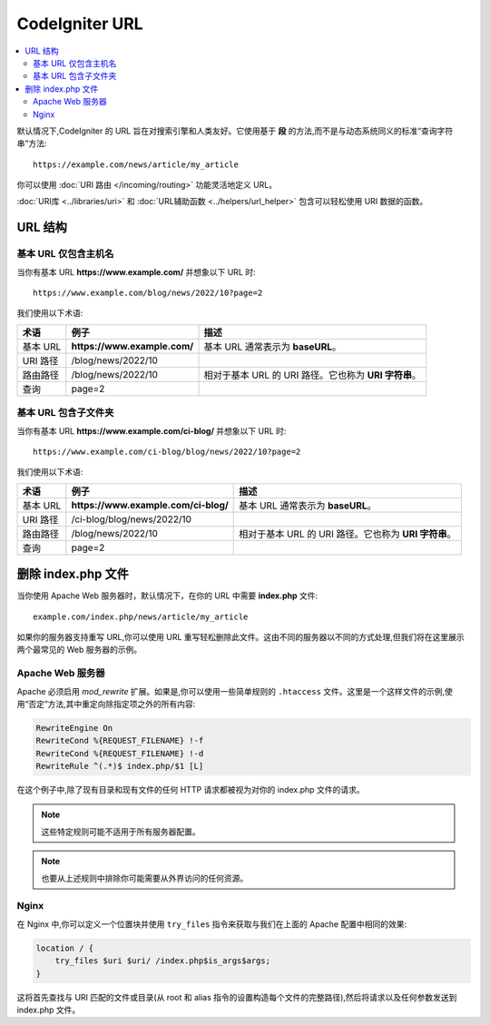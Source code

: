 ################
CodeIgniter URL
################

.. contents::
    :local:
    :depth: 2

默认情况下,CodeIgniter 的 URL 旨在对搜索引擎和人类友好。它使用基于 **段** 的方法,而不是与动态系统同义的标准“查询字符串”方法::

    https://example.com/news/article/my_article

你可以使用 :doc:`URI 路由 </incoming/routing>` 功能灵活地定义 URL。

:doc:`URI库 <../libraries/uri>` 和 :doc:`URL辅助函数 <../helpers/url_helper>` 包含可以轻松使用 URI 数据的函数。

.. _urls-url-structure:

URL 结构
=============

基本 URL 仅包含主机名
-----------------------------------

当你有基本 URL **https://www.example.com/** 并想象以下 URL 时::

    https://www.example.com/blog/news/2022/10?page=2

我们使用以下术语:

========== ============================ =========================================
术语       例子                         描述
========== ============================ =========================================
基本 URL   **https://www.example.com/** 基本 URL 通常表示为 **baseURL**。
URI 路径   /blog/news/2022/10
路由路径   /blog/news/2022/10           相对于基本 URL 的 URI 路径。它也称为 **URI 字符串**。
查询       page=2
========== ============================ =========================================

基本 URL 包含子文件夹
-----------------------------

当你有基本 URL **https://www.example.com/ci-blog/** 并想象以下 URL 时::

    https://www.example.com/ci-blog/blog/news/2022/10?page=2

我们使用以下术语:

========== ==================================== =========================================
术语       例子                                  描述
========== ==================================== =========================================
基本 URL   **https://www.example.com/ci-blog/** 基本 URL 通常表示为 **baseURL**。
URI 路径   /ci-blog/blog/news/2022/10
路由路径   /blog/news/2022/10                    相对于基本 URL 的 URI 路径。它也称为 **URI 字符串**。
查询       page=2
========== ==================================== =========================================

.. _urls-remove-index-php:

删除 index.php 文件
===========================

当你使用 Apache Web 服务器时，默认情况下，在你的 URL 中需要 **index.php** 文件::

    example.com/index.php/news/article/my_article

如果你的服务器支持重写 URL,你可以使用 URL 重写轻松删除此文件。这由不同的服务器以不同的方式处理,但我们将在这里展示两个最常见的 Web 服务器的示例。

.. _urls-remove-index-php-apache:

Apache Web 服务器
-----------------

Apache 必须启用 *mod_rewrite* 扩展。如果是,你可以使用一些简单规则的 ``.htaccess`` 文件。这里是一个这样文件的示例,使用“否定”方法,其中重定向除指定项之外的所有内容:

.. code-block:: apache

    RewriteEngine On
    RewriteCond %{REQUEST_FILENAME} !-f
    RewriteCond %{REQUEST_FILENAME} !-d
    RewriteRule ^(.*)$ index.php/$1 [L]

在这个例子中,除了现有目录和现有文件的任何 HTTP 请求都被视为对你的 index.php 文件的请求。

.. note:: 这些特定规则可能不适用于所有服务器配置。

.. note:: 也要从上述规则中排除你可能需要从外界访问的任何资源。

.. _urls-remove-index-php-nginx:

Nginx
-----

在 Nginx 中,你可以定义一个位置块并使用 ``try_files`` 指令来获取与我们在上面的 Apache 配置中相同的效果:

.. code-block:: nginx

    location / {
        try_files $uri $uri/ /index.php$is_args$args;
    }

这将首先查找与 URI 匹配的文件或目录(从 root 和 alias 指令的设置构造每个文件的完整路径),然后将请求以及任何参数发送到 index.php 文件。
